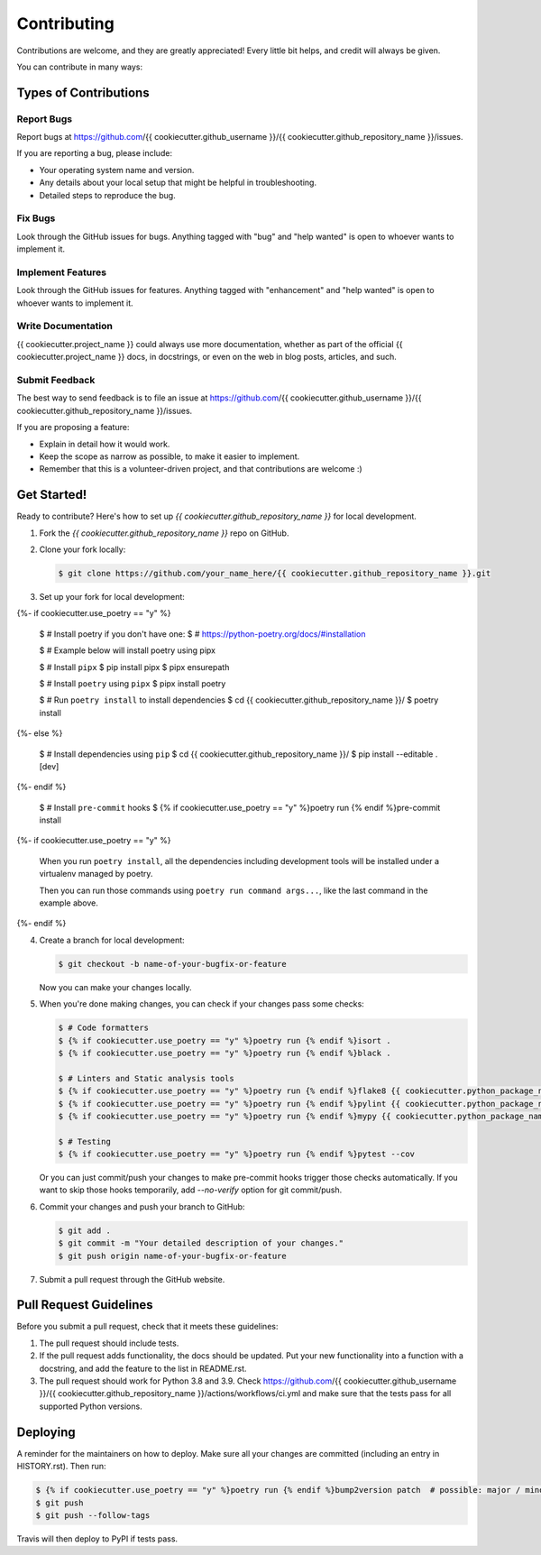 ============
Contributing
============

Contributions are welcome, and they are greatly appreciated! Every little bit
helps, and credit will always be given.

You can contribute in many ways:

Types of Contributions
----------------------

Report Bugs
~~~~~~~~~~~

Report bugs at https://github.com/{{ cookiecutter.github_username }}/{{ cookiecutter.github_repository_name }}/issues.

If you are reporting a bug, please include:

* Your operating system name and version.
* Any details about your local setup that might be helpful in troubleshooting.
* Detailed steps to reproduce the bug.

Fix Bugs
~~~~~~~~

Look through the GitHub issues for bugs. Anything tagged with "bug" and "help
wanted" is open to whoever wants to implement it.

Implement Features
~~~~~~~~~~~~~~~~~~

Look through the GitHub issues for features. Anything tagged with "enhancement"
and "help wanted" is open to whoever wants to implement it.

Write Documentation
~~~~~~~~~~~~~~~~~~~

{{ cookiecutter.project_name }} could always use more documentation, whether as part of the
official {{ cookiecutter.project_name }} docs, in docstrings, or even on the web in blog posts,
articles, and such.

Submit Feedback
~~~~~~~~~~~~~~~

The best way to send feedback is to file an issue at https://github.com/{{ cookiecutter.github_username }}/{{ cookiecutter.github_repository_name }}/issues.

If you are proposing a feature:

* Explain in detail how it would work.
* Keep the scope as narrow as possible, to make it easier to implement.
* Remember that this is a volunteer-driven project, and that contributions
  are welcome :)

Get Started!
------------

Ready to contribute? Here's how to set up `{{ cookiecutter.github_repository_name }}` for local development.

1. Fork the `{{ cookiecutter.github_repository_name }}` repo on GitHub.

2. Clone your fork locally:

   .. code-block:: console

       $ git clone https://github.com/your_name_here/{{ cookiecutter.github_repository_name }}.git

3. Set up your fork for local development:

   .. code-block:: console
{%- if cookiecutter.use_poetry == "y" %}

       $ # Install poetry if you don't have one:
       $ # https://python-poetry.org/docs/#installation

       $ # Example below will install poetry using pipx

       $ # Install ``pipx``
       $ pip install pipx
       $ pipx ensurepath

       $ # Install ``poetry`` using ``pipx``
       $ pipx install poetry

       $ # Run ``poetry install`` to install dependencies
       $ cd {{ cookiecutter.github_repository_name }}/
       $ poetry install
{%- else %}

       $ # Install dependencies using ``pip``
       $ cd {{ cookiecutter.github_repository_name }}/
       $ pip install --editable .[dev]
{%- endif %}

       $ # Install ``pre-commit`` hooks
       $ {% if cookiecutter.use_poetry == "y" %}poetry run {% endif %}pre-commit install
{%- if cookiecutter.use_poetry == "y" %}

   When you run ``poetry install``, all the dependencies including development tools will be installed under a virtualenv managed by poetry.

   Then you can run those commands using ``poetry run command args...``, like the last command in the example above.
{%- endif %}

4. Create a branch for local development:

   .. code-block:: console

       $ git checkout -b name-of-your-bugfix-or-feature

   Now you can make your changes locally.

5. When you're done making changes, you can check if your changes pass some checks:

   .. code-block:: console

       $ # Code formatters
       $ {% if cookiecutter.use_poetry == "y" %}poetry run {% endif %}isort .
       $ {% if cookiecutter.use_poetry == "y" %}poetry run {% endif %}black .

       $ # Linters and Static analysis tools
       $ {% if cookiecutter.use_poetry == "y" %}poetry run {% endif %}flake8 {{ cookiecutter.python_package_name }} tests
       $ {% if cookiecutter.use_poetry == "y" %}poetry run {% endif %}pylint {{ cookiecutter.python_package_name }} tests
       $ {% if cookiecutter.use_poetry == "y" %}poetry run {% endif %}mypy {{ cookiecutter.python_package_name }} tests

       $ # Testing
       $ {% if cookiecutter.use_poetry == "y" %}poetry run {% endif %}pytest --cov

   Or you can just commit/push your changes to make pre-commit hooks trigger those checks automatically.
   If you want to skip those hooks temporarily, add `--no-verify` option for git commit/push.

6. Commit your changes and push your branch to GitHub:

   .. code-block:: console

       $ git add .
       $ git commit -m "Your detailed description of your changes."
       $ git push origin name-of-your-bugfix-or-feature

7. Submit a pull request through the GitHub website.

Pull Request Guidelines
-----------------------

Before you submit a pull request, check that it meets these guidelines:

1. The pull request should include tests.
2. If the pull request adds functionality, the docs should be updated. Put
   your new functionality into a function with a docstring, and add the
   feature to the list in README.rst.
3. The pull request should work for Python 3.8 and 3.9. Check
   https://github.com/{{ cookiecutter.github_username }}/{{ cookiecutter.github_repository_name }}/actions/workflows/ci.yml
   and make sure that the tests pass for all supported Python versions.

Deploying
---------

A reminder for the maintainers on how to deploy.
Make sure all your changes are committed (including an entry in HISTORY.rst).
Then run:

.. code-block:: console

    $ {% if cookiecutter.use_poetry == "y" %}poetry run {% endif %}bump2version patch  # possible: major / minor / patch
    $ git push
    $ git push --follow-tags

Travis will then deploy to PyPI if tests pass.
